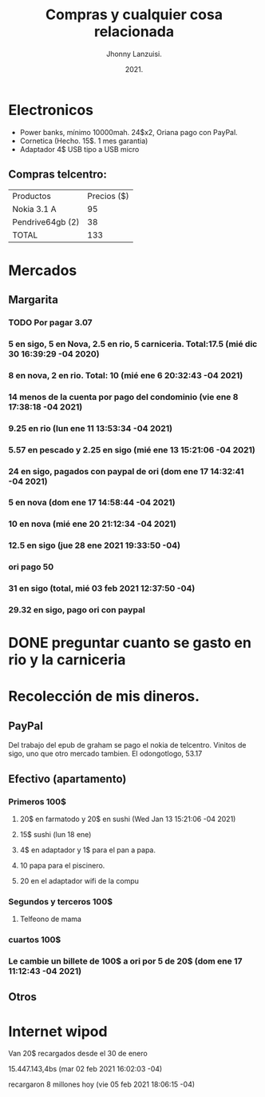 #+TITLE: Compras y cualquier cosa relacionada
#+AUTHOR: Jhonny Lanzuisi.
#+DATE: 2021.
#+FILETAGS: :buy:

# ----LICENSE---
# Copyright 2021 Jhonny Lanzuisi (jalb97@gmail.com)
# More source files at github.com/JLanzuisi
#
# This program is free software: you can redistribute it and/or modify
# it under the terms of the GNU General Public License as published by
# the Free Software Foundation, either version 3 of the License, or
# (at your option) any later version.
#
# This program is distributed in the hope that it will be useful,
# but WITHOUT ANY WARRANTY; without even the implied warranty of
# MERCHANTABILITY or FITNESS FOR A PARTICULAR PURPOSE.  See the
# GNU General Public License for more details.
#
# You should have received a copy of the GNU General Public License
# along with this program.  If not, see <https://www.gnu.org/licenses/>.
# --------------

* Electronicos

+ Power banks, mínimo 10000mah. 24$x2, Oriana pago con PayPal.
+ Cornetica (Hecho. 15$. 1 mes garantia)
+ Adaptador 4$ USB tipo a USB micro

** Compras telcentro:

    | Productos        | Precios ($) |
    | Nokia 3.1 A      |          95 |
    | Pendrive64gb (2) |          38 |
    | TOTAL            |         133 |
    #+TBLFM: @4$2=vsum(@2..@3)

* Mercados
** Margarita
*** TODO Por pagar 3.07
*** 5 en sigo, 5 en Nova, 2.5 en rio, 5 carniceria. Total:17.5 (mié dic 30 16:39:29 -04 2020)
*** 8 en nova, 2 en rio. Total: 10 (mié ene  6 20:32:43 -04 2021)
*** 14 menos de la cuenta por pago del condominio (vie ene  8 17:38:18 -04 2021)
*** 9.25 en rio (lun ene 11 13:53:34 -04 2021)
*** 5.57 en pescado y 2.25 en sigo (mié ene 13 15:21:06 -04 2021)
*** 24 en sigo, pagados con paypal de ori (dom ene 17 14:32:41 -04 2021)
*** 5 en nova (dom ene 17 14:58:44 -04 2021)
*** 10 en nova (mié ene 20 21:12:34 -04 2021)
***  12.5 en sigo (jue 28 ene 2021 19:33:50 -04)
*** ori pago 50
*** 31 en sigo (total, mié 03 feb 2021 12:37:50 -04)
*** 29.32 en sigo, pago ori con paypal

* DONE preguntar cuanto se gasto en rio y la carniceria
  CLOSED: [2020-12-31 jue 11:59]

* Recolección de mis dineros.
** PayPal

Del trabajo del epub de graham se pago el nokia de telcentro.
Vinitos de sigo, uno que otro mercado tambien.
El odongotlogo, 53.17
** Efectivo (apartamento)
*** Primeros 100$
**** 20$ en farmatodo y 20$ en sushi (Wed Jan 13 15:21:06 -04 2021)
**** 15$ sushi (lun 18 ene)
**** 4$ en adaptador y 1$ para el pan a papa.
**** 10 papa para el piscinero.
**** 20 en el adaptador wifi de la compu
*** Segundos y terceros 100$
**** Telfeono de mama
*** cuartos 100$
*** Le cambie un billete de 100$ a ori por 5 de 20$ (dom ene 17 11:12:43 -04 2021)
** Otros
* Internet wipod

Van 20$ recargados desde el 30 de enero
	
15.447.143,4bs (mar 02 feb 2021 16:02:03 -04)

recargaron 8 millones hoy (vie 05 feb 2021 18:06:15 -04)
   